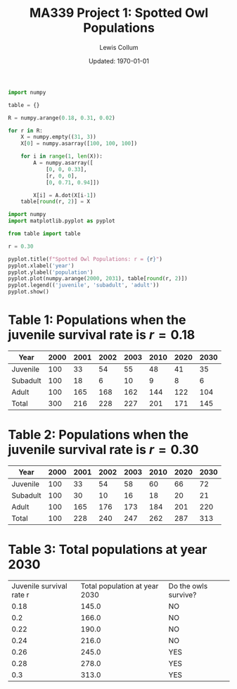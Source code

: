 #+latex_class_options: [fleqn]
#+latex_header: \usepackage{../homework}
#+bind: org-latex-default-figure-position "H"
#+bind: org-latex-image-default-width "0.7\\linewidth"
#+bind: org-latex-minted-options (("bgcolor" "codeBackground"))

#+title: MA339 Project 1: Spotted Owl Populations
#+author: Lewis Collum
#+date: Updated: \today

[[./r0.18.png]]
[[./r0.30.png]]


#+begin_src python :results output :async :tangle table.py :results silent
import numpy

table = {}

R = numpy.arange(0.18, 0.31, 0.02)

for r in R:
    X = numpy.empty((31, 3))
    X[0] = numpy.asarray([100, 100, 100])

    for i in range(1, len(X)):
        A = numpy.asarray([
            [0, 0, 0.33],
            [r, 0, 0],
            [0, 0.71, 0.94]])
        
        X[i] = A.dot(X[i-1])
    table[round(r, 2)] = X
#+end_src

#+begin_src python :async :results silent
import numpy
import matplotlib.pyplot as pyplot

from table import table

r = 0.30

pyplot.title(f"Spotted Owl Populations: r = {r}")
pyplot.xlabel('year')
pyplot.ylabel('population')
pyplot.plot(numpy.arange(2000, 2031), table[round(r, 2)])
pyplot.legend(('juvenile', 'subadult', 'adult'))
pyplot.show()
#+end_src

#+begin_src python :results output :exports none
from table import table
import numpy

r = 0.18
years = [2000, 2001, 2002, 2003, 2010, 2020, 2030]

for year in years:
    tableAtYear = numpy.round(table[round(r, 2)][year-2000])
    total = sum(tableAtYear)
    print(f"{year}: {tableAtYear}, {total}")
#+end_src

#+RESULTS:
: 2000: [100. 100. 100.], 300.0
: 2001: [ 33.  18. 165.], 216.0
: 2002: [ 54.   6. 168.], 228.0
: 2003: [ 55.  10. 162.], 227.0
: 2010: [ 48.   9. 144.], 201.0
: 2020: [ 41.   8. 122.], 171.0
: 2030: [ 35.   6. 104.], 145.0


* Table 1: Populations when the juvenile survival rate is \(r = 0.18\)
| Year     | 2000 | 2001 | 2002 | 2003 | 2010 | 2020 | 2030 |
|----------+------+------+------+------+------+------+------|
| Juvenile |  100 |   33 |   54 |   55 |   48 |   41 |   35 |
| Subadult |  100 |   18 |    6 |   10 |    9 |    8 |    6 |
| Adult    |  100 |  165 |  168 |  162 |  144 |  122 |  104 |
| Total    |  300 |  216 |  228 |  227 |  201 |  171 |  145 |


#+begin_src python :results output :exports none
from table import table
import numpy 

r = 0.30
years = [2000, 2001, 2002, 2003, 2010, 2020, 2030]

for year in years:
    tableAtYear = numpy.round(table[round(r, 2)][year-2000])
    total = sum(tableAtYear)
    print(f"{year}: {tableAtYear}, {total}")
#+end_src

#+RESULTS:
: 2000: [100. 100. 100.], 300.0
: 2001: [ 33.  30. 165.], 228.0
: 2002: [ 54.  10. 176.], 240.0
: 2003: [ 58.  16. 173.], 247.0
: 2010: [ 60.  18. 184.], 262.0
: 2020: [ 66.  20. 201.], 287.0
: 2030: [ 72.  21. 220.], 313.0

* Table 2: Populations when the juvenile survival rate is \(r = 0.30\)
| Year     | 2000 | 2001 | 2002 | 2003 | 2010 | 2020 | 2030 |
|----------+------+------+------+------+------+------+------|
| Juvenile |  100 |   33 |   54 |   58 |   60 |   66 |   72 |
| Subadult |  100 |   30 |   10 |   16 |   18 |   20 |   21 |
| Adult    |  100 |  165 |  176 |  173 |  184 |  201 |  220 |
| Total    |  100 |  228 |  240 |  247 |  262 |  287 |  313 |


* Table 3: Total populations at year 2030
#+begin_src python :results output table :exports results
from table import table, R
import numpy

printableTable = []

print("[['Juvenile survival rate r', 'Total population at year 2030', 'Do the owls survive?'],")
for r in R:
    total = sum(numpy.round(table[round(r, 2)][30]))
    print(f"[{round(r, 2)}, {total}, {'YES' if total > 240 else 'NO'}],")
print("]")
#+end_src

#+RESULTS:
| Juvenile survival rate r | Total population at year 2030 | Do the owls survive? |
|                     0.18 |                         145.0 | NO                   |
|                      0.2 |                         166.0 | NO                   |
|                     0.22 |                         190.0 | NO                   |
|                     0.24 |                         216.0 | NO                   |
|                     0.26 |                         245.0 | YES                  |
|                     0.28 |                         278.0 | YES                  |
|                      0.3 |                         313.0 | YES                  |

